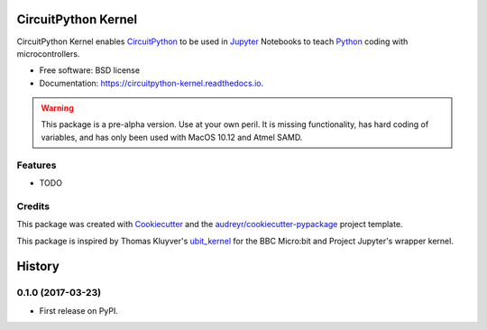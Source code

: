 ====================
CircuitPython Kernel
====================


.. image:: https://img.shields.io/pypi/v/circuitpython_kernel.svg
        :target: https://pypi.python.org/pypi/circuitpython_kernel

.. image:: https://img.shields.io/travis/willingc/circuitpython_kernel.svg
        :target: https://travis-ci.org/willingc/circuitpython_kernel

.. image:: https://readthedocs.org/projects/circuitpython-kernel/badge/?version=latest
        :target: https://circuitpython-kernel.readthedocs.io/en/latest/?badge=latest
        :alt: Documentation Status

.. image:: https://pyup.io/repos/github/willingc/circuitpython_kernel/shield.svg
     :target: https://pyup.io/repos/github/willingc/circuitpython_kernel/
     :alt: Updates


CircuitPython Kernel enables CircuitPython_ to be used in Jupyter_
Notebooks to teach Python_ coding with microcontrollers.


* Free software: BSD license
* Documentation: https://circuitpython-kernel.readthedocs.io.


.. warning:: This package is a pre-alpha version. Use at your own peril.
             It is missing functionality, has hard coding of variables,
             and has only been used with MacOS 10.12 and Atmel SAMD.

Features
--------

* TODO

Credits
-------

This package was created with Cookiecutter_ and the `audreyr/cookiecutter-pypackage`_ project template.

This package is inspired by Thomas Kluyver's ubit_kernel_ for the BBC Micro:bit
and Project Jupyter's wrapper kernel.

.. _CircuitPython: https://github.com/adafruit/circuitpython
.. _Jupyter: https://jupyter.org
.. _Python: https://python.org
.. _Cookiecutter: https://github.com/audreyr/cookiecutter
.. _`audreyr/cookiecutter-pypackage`: https://github.com/audreyr/cookiecutter-pypackage
.. _ubit_kernel: https://github.com/takluyver/ubit_kernel


=======
History
=======

0.1.0 (2017-03-23)
------------------

* First release on PyPI.


